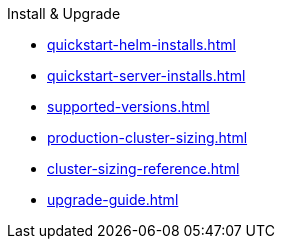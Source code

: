 .Install & Upgrade
* xref:quickstart-helm-installs.adoc[]
* xref:quickstart-server-installs.adoc[]
* xref:supported-versions.adoc[]
* xref:production-cluster-sizing.adoc[]
* xref:cluster-sizing-reference.adoc[]
* xref:upgrade-guide.adoc[]

